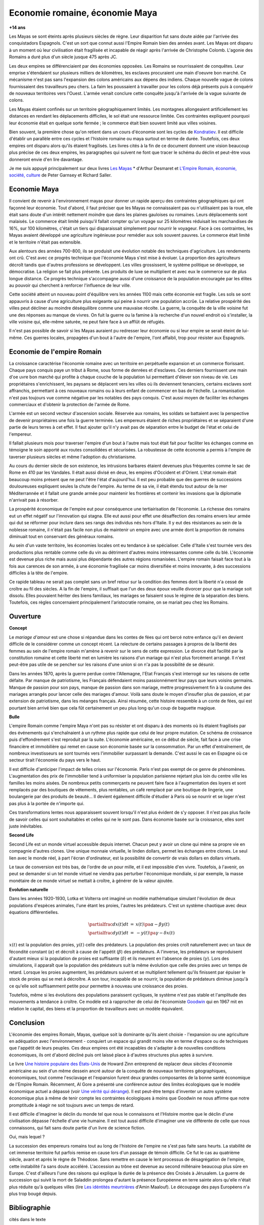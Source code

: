 

.. index:: histoire, Romains, Mayas, économie

.. _l-rome-maya:

Economie romaine, économie Maya
===============================

**+14 ans**

Les Mayas se sont éteints après plusieurs siècles de règne. 
Leur disparition fut sans doute aidée par l'arrivée des conquistadors Espagnols. 
C'est un sort que connut aussi l'Empire Romain bien des années avant. 
Les Mayas ont disparu à un moment où leur civilisation était fragilisée et 
incapable de réagir après l'arrivée de Christophe Colomb. 
L'agonie des Romains a duré plus d'un siècle jusque 475 après JC.

Les deux empires se différenciaient par des économies opposées. 
Les Romains se nourrissaient de conquêtes. Leur emprise s'étendaient sur 
plusieurs milliers de kilomètres, les esclaves procuraient une main 
d'oeuvre bon marché. Ce mécanisme n'est pas sans l'expansion des colons 
américains aux dépens des indiens. Chaque nouvelle vague de colons 
fournissaient des travailleurs peu chers. La faim les poussaient à travailler 
pour les colons déjà présents puis à conquérir de nouveaux territoires vers l'Ouest. 
L'armée venait conclure cette conquête jusqu'à l'arrivée de la vague suivante de colons. 

Les Mayas étaient confinés sur un territoire géographiquement limités. 
Les montagnes allongeaient artificiellement les distances en rendant les 
déplacements difficiles, le sol était une ressource limitée. Ces contraintes 
expliquent pourquoi leur économie était en quelque sorte fermée ; 
le commerce était bien souvent limité aux villes voisines.

.. index:: Kondratiev

Bien souvent, la première chose qu'on retient dans un cours d'économie sont 
les cycles de 
`Kondratiev <https://fr.wikipedia.org/wiki/Cycle_de_Kondratiev>`_. 
Il est difficile d'établir un parallèle entre ces cycles et l'histoire romaine 
ou maya surtout en terme de durée. Toutefois, ces deux empires ont disparu 
alors qu'ils étaient fragilisés. Les livres cités à la fin de ce 
document donnent une vision beaucoup plus précise de ces deux empires, 
les paragraphes qui suivent ne font que tracer le schéma du déclin et 
peut-être vous donneront envie d'en lire davantage.

Je me suis appuyé principalement sur deux livres `Les Mayas <http://www.tallandier.com/auteur-218.htm>`_ *
d'Arthur Desmaret et 
`L'Empire Romain, économie, société, culture <http://www.editionsladecouverte.fr/catalogue/index-L_Empire_romain-9782707135957.html>`_
de Peter Garnsey et Richard Saller.




Economie Maya
+++++++++++++

Il convient de revenir à l'environnement mayas pour donner un rapide aperçu 
des contraintes géographiques qui ont façonné leur économie. 
Tout d'abord, il faut préciser que les Mayas ne connaissaient pas ou 
n'utilisaient pas la roue, elle était sans doute d'un intérêt 
nettement moindre que dans les plaines gauloises ou romaines. 
Leurs déplacements sont malaisés. Le commerce était limité 
puisqu'il fallait compter qu'un voyage sur 25 kilomètres réduisait 
les marchandises de 16%, sur 100 kilomètres, c'était un tiers 
qui disparaissait simplement pour nourrir le voyageur. 
Face à ces contraintes, les Mayas avaient développé une agriculture 
ingénieuse pour remédier aux sols souvent pauvres. 
Le commerce était limité et le territoire n'était pas extensible.

Aux alentours des années 700-800, ils se produisit une évolution notable 
des techniques d'agriculture. Les rendements ont crû. 
C'est avec ce progrès technique que l'économie Maya s'est mise à évoluer. 
La proportion des agriculteurs décroît tandis que d'autres 
professions se développent. Les villes grossissent, le système politique 
se développe, se démocratise. La religion se fait plus présente. 
Les produits de luxe se multiplient et avec eux le commerce sur de 
plus longue distance. Ce progrès technique s'accompagne aussi 
d'une croissance de la population encouragée par les élites au pouvoir 
qui cherchent à renforcer l'influence de leur ville.

Cette société atteint un nouveau point d'équilibre vers les années 1100 
mais cette économie est fragile. Les sols se sont appauvris 
à cause d'une agriculture plus exigeante qui peine à nourrir une population accrûe. 
La relative prospérité des villes peut décliner au moindre déséquilibre 
comme une mauvaise récolte. La guerre, la conquête de la ville 
voisine fut une des réponses au manque de vivres. 
On fuit la guerre ou la famine à la recherche d'un nouvel endroit où s'installer, 
la ville voisine qui, elle-même saturée, ne peut faire face à un afflût de réfugiés.

Il n'est pas possible de savoir si les Mayas auraient pu redresser leur économie 
ou si leur empire se serait éteint de lui-même. 
Ces guerres locales, propagées d'un bout à l'autre de l'empire, 
l'ont affaibli, trop pour résister aux Espagnols. 

.. image:: maya.png
    :alt: Les étapes logiques du déclin Maya, tiré du livre *Les Mayas*, d'Arthur Desmaret


Economie de l'empire Romain
+++++++++++++++++++++++++++

La croissance caractérise l'économie romaine avec un 
territoire en perpétuelle expansion et un commerce florissant. 
Chaque pays conquis paye un tribut à Rome, sous forme de denrées et d'esclaves. 
Ces derniers fournissent une main d'\oe uvre bon marché qui profite 
à chaque couche de la population lui permettant d'élever son niveau de vie. 
Les propriétaires s'enrichissent, les paysans se déplacent vers les villes 
où ils deviennent tenanciers, certains esclaves sont affranchis, 
permettant à ces nouveaux romains ou à leurs enfant de commencer en bas de l'échelle. 
La romanisation n'est pas toujours vue comme négative par les notables des 
pays conquis. C'est aussi moyen de faciliter les échanges commerciaux et 
d'obtenir la protection de l'armée de Rome.

L'armée est un second vecteur d'ascension sociale. Réservée aux romains, 
les soldats se battaient avec la perspective de devenir propriétaires 
une fois la guerre terminée. Les empereurs étaient de riches propriétaires 
et se séparaient d'une partie de leurs terres à cet effet. 
Il faut ajouter qu'il n'y avait pas de séparation entre le budget de l'état et celui de l'empereur.

Il fallait plusieurs mois pour traverser l'empire d'un bout à l'autre 
mais tout était fait pour faciliter les échanges comme en témoigne 
le soin apporté aux routes consolidées et sécurisées. 
La robustesse de cette économie a permis à l'empire de taverser plusieurs siècles 
et même l'adoption du christianisme. 

Au cours du dernier siècle de son existence, les intrusions barbares 
étaient devenues plus fréquentes comme le sac de Rome en 410 par les Vandales. 
Il était aussi divisé en deux, les empires d'Occident et d'Orient. 
L'état romain était beaucoup moins présent que ne peut l'être l'état d'aujourd'hui. 
Il est peu probable que des guerres de successions douloureuses expliquent 
seules la chute de l'empire. Au terme de sa vie, il était étendu tout autour de la 
mer Méditerrannée et il fallait une grande armée pour maintenir les frontières 
et contenir les invasions que la diplomatie n'arrivait pas à résorber.

La prospérité économique de l'empire eut pour conséquence une tertiairisation 
de l'économie. La richesse des romains eut un effet négatif sur l'innovation 
qui stagna. Elle eut aussi pour effet une désaffection des romains 
envers leur armée qui dut se réformer pour inclure dans ses rangs 
des individus nés hors d'Italie. Il y eut des résistances au sein de la noblesse romaine, 
il n'était pas facile non plus de maintenir un empire avec une armée 
dont la proportion de romains diminuait tout en conservant des généraux romains.

Au sein d'un vaste territoire, les économies locales ont eu tendance à se spécialiser. 
Celle d'Italie s'est tournée vers des productions plus rentable comme 
celle du vin au détriment d'autres moins intéressantes comme celle du blé. 
L'économie est devenue plus riche mais aussi plus dépendante des autres 
régions romanisées. L'empire romain faisait face tout à la fois aux carences 
de son armée, à une économie fragilisée car moins diversifiée et moins innovante, 
à des successions difficiles à la tête de l'empire.

Ce rapide tableau ne serait pas complet sans un bref retour sur la 
condition des femmes dont la liberté n'a cessé de croître au fil des siècles. 
A la fin de l'empire, il suffisait que l'un des deux époux veuille divorcer 
pour que la mariage soit dissolu. Elles pouvaient hériter des biens familiaux, 
les mariages se faisaient sous le régime de la séparation des biens. 
Toutefois, ces règles concernaient principalement l'aristocratie romaine, on se mariait 
peu chez les Romains.






Ouverture
++++++++++

**Concept**

Le *mariage d'amour* est une chose si répandue dans les contes de fées 
qui ont bercé notre enfance qu'il en devient difficile de le 
considérer comme un concept récent. La relecture de certains 
passages à propros de la liberté des femmes au sein de l'empire romain 
m'amène à revenir sur le sens de cette expression. 
Le divorce était facilité par la constitution romaine et cette liberté 
met en lumière les raisons d'un mariage qui n'est plus forcément arrangé. 
Il n'est peut-être pas utile de se pencher sur les raisons 
d'une union si on n'a pas la possibilité de se désunir.

Dans les années 1870, après la guerre perdue contre l'Allemagne, 
l'Etat Français s'est interrogé sur les raisons de cette défaite. 
Par manque de patriotisme, les Français défendaient moins passionnément 
leur pays que leurs voisins germains. Manque de passion pour son pays, 
manque de passion dans son mariage, mettre progressivement 
fin à la coutume des mariages arrangés pour lancer celle des mariages d'amour. 
Voilà sans doute le moyen d'insufler plus de passion, et par extension de patriotisme, 
dans les méanges français. Ainsi résumée, cette histoire ressemble à un conte de fées, 
qui est pourtant bien arrivé bien que cela fût certainement un peu plus 
long qu'un coup de baguette magique.

**Bulle**

L'empire Romain comme l'empire Maya n'ont pas su résister et ont disparu à 
des moments où ils étaient fragilisés par des événements qui 
s'enchaînaient à un rythme plus rapide que celui de leur propre mutation. 
Ce schéma de croissance puis d'effondrement s'est reproduit par la suite. 
L'économie américaine, en ce début de siècle, fait face à une crise financière 
et immobilière qui remet en cause son économie basée sur la consommation. 
Par un effet d'entraînement, de nombreux investisseurs se sont tournés vers 
l'immobilier surpassant la demande. C'est aussi le cas en Espagne où ce 
secteur tirait l'économie du pays vers le haut. 

Il est difficile d'anticiper l'impact de telles crises sur l'économie. 
Paris n'est pas exempt de ce genre de phénomènes. 
L'augmentation des prix de l'immobilier tend à uniformiser la population parisienne 
rejetant plus loin du centre ville les familles les moins aisées. 
De nombreux petits commerçants ne peuvent faire face à l'augmentation des loyers et 
sont remplacés par des boutiques de vêtements, plus rentables, un café remplacé 
par une boutique de lingerie, une boulangerie par des produits de beauté... 
Il devient également difficile d'étudier à Paris où se nourrir et se loger 
n'est pas plus à la portée de n'importe qui.

Ces transformations lentes nous apparaissent souvent lorsqu'il n'est plus 
évident de s'y opposer. Il n'est pas plus facile de savoir celles qui 
sont souhaitables et celles qui ne le sont pas. Dans économie basée sur 
la croissance, elles sont juste inévitables.

    
**Second Life**


Second Life est un monde virtuel accessible depuis internet. Chacun peut y avoir 
un clone qui mène sa propre vie en compagnie d'autres clones. 
Une unique monnaie virtuelle, le linden dollars, permet les échanges entre clones. 
Le seul lien avec le monde réel, à part l'écran d'ordinateur, est la possibilité 
de convertir de vrais dollars en dollars virtuels.

Le taux de conversion est très bas, de l'ordre de un pour mille, et il est 
impossible d'en vivre. Toutefois, à l'avenir, on peut se demander 
si un tel monde virtuel ne viendra pas perturber l'économique mondiale, 
si par exemple, la masse monétaire de ce monde virtuel se mettait à croître, 
à générer de la valeur ajoutée.


**Evolution naturelle**

Dans les années 1920-1930, Lotka et Volterra ont imaginé un modèle mathématique 
simulant l'évolution de deux populations d'espèces animales, l'une étant les proies, 
l'autres les prédateurs. C'est un système chaotique avec deux équations différentielles.

.. math::

    \begin{array}{rcl} \partialfrac{dx(t)}{dt} &=& x(t) \pa{ \alpha  - \beta y (t) } \\ \partialfrac{dy(t)}{dt} &=& - y(t) \pa{ \gamma - \delta x (t) } \end{array}

:math:`x(t)` est la population des proies, :math:`y(t)` celle des prédateurs. 
La population des proies croît naturellement avec un taux de fécondité constant 
(:math:`\alpha`) et décroît à cause de l'appétit (:math:`\beta`) des prédateurs. 
A l'inverse, les prédateurs se reproduisent d'autant mieux si la population 
de proies est suffisante (:math:`\delta`) et ils meurent en l'absence de proies 
(:math:`\gamma`). Lors des simulations, il apparaît que la population des 
prédateurs suit la même évolution que celle des proies avec un temps de retard. 
Lorsque les proies augmentent, les prédateurs suivent et se multiplient 
tellement qu'ils finissent par épuiser le stock de proies qui se met à 
décroître. A son tour, incapable de se nourrir, la population de prédateurs 
diminue jusqu'à ce qu'elle soit suffisamment petite pour permettre à 
nouveau une croissance des proies.

Toutefois, même si les évolutions des populations paraissent cycliques, 
le système n'est pas stable et l'amplitude des mouvements a tendance à croître. 
Ce modèle est à rapprocher de celui de l'économiste 
`Goodwin <https://fr.wikipedia.org/wiki/Goodwin>`_ qui en 1967 mit en relation 
le capital, des biens et la proportion de travailleurs avec un modèle équivalent.




Conclusion
++++++++++

L'économie des empires Romain, Mayas, quelque soit la dominante qu'ils aient 
choisie - l'expansion ou une agriculture en adéquation avec l'environnement - conquiert 
un espace qui grandit moins vite en terme d'espace ou de techniques 
que l'appétit de leurs peuples. Ces deux empires ont été incapables de s'adapter 
à de nouvelles conditions économiques, ils ont d'abord décliné 
puis ont laissé place à d'autres structures plus aptes à survivre.

Le livre 
`Une histoire populaire des États-Unis <http://agone.org/memoiressociales/unehistoirepopulairedesetatsunis/index.html>`_
de Howard Zinn entreprend de replacer deux siècles d'économie 
américaine au sein d'un même dessein ancré autour de la conquête de 
nouveaux territoires géographiques, économiques, tout comme l'esclavage 
et l'expansion furent deux grandes composantes de la bonne santé 
économique de l'Empire Romain. Récemment, Al Gore a présenté 
une conférence autour des limites écologiques que le modèle économique actuel 
a dépassé (voir `Une vérité qui dérange <https://fr.wikipedia.org/wiki/Une_v%C3%A9rit%C3%A9_qui_d%C3%A9range>`_). 
Il est peut-être temps d'inventer un autre système économique 
plus à même de tenir compte les contraintes écologiques 
à moins que Goodwin ne nous affirme que notre promptitude à réagir ne 
soit toujours avec un temps de retard.

Il est difficile d'imaginer le déclin du monde tel que nous le connaissons 
et l'Histoire montre que le déclin d'une civilisation dépasse l'échelle d'une vie humaine. 
Il est tout aussi difficile d'imaginer une vie différente de celle 
que nous connaissons, qui fait sans doute partie d'un livre de science fiction.

Oui, mais lequel ?

La succession des empereurs romains tout au long de l'histoire de 
l'empire ne s'est pas faite sans heurts. La stabilité de cet immense territoire 
fut parfois remise en cause lors d'un passage de témoin difficile. 
Ce fut le cas au quatrième siècle, avant et après le règne de Théodose. 
Sans remettre en cause le lent processus de désagrégation de l'empire, 
cette instabilité l'a sans doute accéléré. L'accession au trône est 
devenue au second millénaire beaucoup plus sûre en Europe. 
C'est d'ailleurs l'une des raisons qui explique la durée de la présence des 
Croisés à Jérusalem. La guerre de succession qui suivit la mort de Saladdin 
prolongea d'autant la présence Européenne en terre sainte alors 
qu'elle n'était plus réduite qu'à quelques villes
(lire `Les idéntités meurtrières <http://www.livredepoche.com/les-identites-meurtrieres-amin-maalouf-9782253150053>`_ d'Amin Maalouf). 
Le découpage des pays Européens n'a plus trop bougé depuis.


Bibliographie
+++++++++++++

cités dans le texte

* `Les Mayas <http://www.tallandier.com/auteur-218.htm>`_ d'Arthur Desmaret
* `L'Empire Romain, économie, société, culture <http://www.editionsladecouverte.fr/catalogue/index-L_Empire_romain-9782707135957.html>`_ de Peter Garnsey et Richard Saller.
* `Les idéntités meurtrières <http://www.livredepoche.com/les-identites-meurtrieres-amin-maalouf-9782253150053>`_ d'Amin Maalouf
* `Une vérité qui dérange <https://fr.wikipedia.org/wiki/Une_v%C3%A9rit%C3%A9_qui_d%C3%A9range>`_, 
  documentaire à partir d'une présentation d'Al Gore
* `Une histoire populaire des États-Unis <http://agone.org/memoiressociales/unehistoirepopulairedesetatsunis/index.html>`_ de Howard Zinn

.. index:: Tempus

autres lectures

* `Naissance et mort des empires <http://www.editions-perrin.fr/ouvrage/naissance-et-mort-des-empires/9782262026790>`_, 
  livre parfois bâclé (Villepin y a écrit un chapitre sur Napoléon), 
  une interview intéressante avec 
  `Aldo Schiavone <https://fr.wikipedia.org/wiki/Aldo_Schiavone>`_ 
  à propos de l'empire Américain 
  et de l'empire Romain, armée imposante et entretenue, 
  la certitude que tout ira bien tant que l'empire avance (croissance positive, ...), 
  la recherche d'un paradis fondé sur un équilibre parfait chez les Romains 
  (la peur qu'il s'écroule aurait suffit pour qu'il s'écroule);
  Je recommande la collection Tempus, leurs livres sont très réussis.
  
* `La fin de l'Empire Romain d'Occident (375-476) <http://www.gregoiredetours.fr/antiquite/monde-romain-antique/george-andre-morin-la-fin-de-l-empire-romain-d-occident/>`_ 
  de Georges-André Morin, un brin d'histoire dans la digne lignée des manuels 
  d'Histoire que l'école française rabâche du collège au lycée. 
  C'est une vision de la fin de l'Empire Romain au milieu de ses empereurs 
  qui, même si elle est palpitante, s'arrête peu sur la réalité 
  économique et sociale de l'Empire. Ce sont des faits, des dates, des noms, 
  des guerres, des alliances, des trahisons, c'est un aspect, 
  indispensable, mais un aspect seulement.
  En 379, `Théodose Ier <https://fr.wikipedia.org/wiki/Th%C3%A9odose_Ier>`_ instaure le christianisme comme 
  religion d'état. Une grave maladie suivie d'une rémission affermiront ses positions.
  
* `Effondrement <http://www.gallimard.fr/Catalogue/GALLIMARD/Folio/Folio-essais/Effondrement>`_
  de Jared Diarmond, le livre étudie le déclin de populations confinées dans des petits espaces,
  l'Islande déboisée par ces habitants et qui ne peut plus les faire vivre, l'Ile de Pâques aussi déboisée
  qui ne permit plus à ses habitants de construire des bateaux, l'auteur met en lumière l'incapacité de ses
  populations de gérer une ressource limitée sur le long terme.
  
* `Louis XIV <http://www.editions-perrin.fr/ouvrage/louis-xiv/9782262028237>`_ 
  de Jean-Christian Petitfils, ce n'est pas seulement le roi Soleil dont 
  il est question dans ce livre mais aussi des ministres qui l'ont entouré 
  tout au long de son règne, 
  `Mazarin <https://fr.wikipedia.org/wiki/Jules_Mazarin>`_ qui assura la régence, 
  `Colbert <https://fr.wikipedia.org/wiki/Jean-Baptiste_Colbert>`_ emprunt d'un certain réalisme économique. Ce n'est pas la 
  France des quatre mousquetaires. La fin de règne est longue avec un roi 
  atteint de bigotterie. 
  
* `Tour du monde d'un sceptique <http://www.payot-rivages.net/livre_Tour-du-monde-d-un-sceptique-Aldous-Huxley_ean13_9782228899680.html>`_
  de Aldous Huxley, les carnets de voyage de celui qui écrivit 
  `Le meilleur des mondes <https://fr.wikipedia.org/wiki/Le_Meilleur_des_mondes>`_, 
  d'un regard presque détaché, Huxley a transcrit ses réflexions depuis 
  l'Inde jusqu'en Angleterre. Même si le livre semble éloigné, 
  c'est néanmoins un voyage dans les années 1920, au travers de pays 
  qui ne sont pas tous aussi avancés dans leur développement économique. 
  Quelques détours dont je vous laisse découvrir lequel est en rapport avec cet exposé :

    Voyager, c'est découvrir que le monde a tort.

    C'est par leur contraire que se manifestent les choses cachées. 
    Mais Dieu n'a pas de contraire et il demeure caché.

    Aux Indes, la classe des fonctionnaires se compose d'hommes de bonne famille, 
    des gens convenables, et sur le plan de l'éducation, assez instruits. 
    En conséquence, ils sont tolérants et bien élevés car l'homme instruit 
    sait regarder les choses d'un autre point de vue que le sien. 
    Et celui qui a été élevé dans les classes supérieures de la 
    société est généralement courtois ; non pas qu'il ne sente 
    supérieur aux autres, mais précisement parce que son sentiment 
    de supériorité est si profond qu'il a conscience de devoir être 
    poli envers les inférieurs, petite compensation à leur infériorité manifeste.
    
    Dans une époque d'autorité, l'originalité est bien moins prisée que la 
    faculté de répéter comme un perroquet les mots des morts illustres et 
    même non illustres : l'important est qu'ils soient morts.
    
    Plus il y a d'hypocrisie en politique, mieux cela vaut. 
    L'hypocrisie en soi n'est rien, mais liée à la plus infime parcelle de sincérité, 
    elle sert, tout comme le zéro à la droite d'un nombre, à multiplier 
    tout ce qu'il peut y avoir de bonne volonté sincère. 
    Les politiciens qui affectent les principes humanitaires sont forcées, 
    tôt ou tard, de mettre leurs théories en pratique, et d'une façon bien 
    plus absolue qu'ils n'en avaient jamais eu l'intention.
    
    Dès qu'il s'agit de Dieu, nous sommes tous plus ou moins primitifs. 
  
  
**religion**

* `Au pays de Dieu <http://www.douglas-kennedy.com/site/au_pays_de_dieu_&300&1&1&9782714441089&0.html>`_ 
  de Douglas Kennedy, les guerres de religion n'ont pas encore disparu, 
  cesseront-elles un jour, on se le demande lors de la lecture 
  de ce voyage au sein de la *Ceinture biblique*. 
  C'est un voyage au sud des Etats-Unis, au milieu des évangélistes, 
  des sectes, ... et de la misère. Une réalité qui fait écho à 
  ce que disait Marx :

    Le fondement de la critique irréligieuse est : c'est l'homme 
    qui fait la religion, ce n'est pas la religion qui fait l'homme. 
    Certes, la religion est la conscience de soi et le sentiment 
    de soi qu'a l'homme qui ne s'est pas encore trouvé lui-même, 
    ou bien s'est déjà reperdu. Mais l'homme, ce n'est pas un être abstrait 
    blotti quelque part hors du monde. L'homme, c'est le monde de 
    l'homme, l'État, la société. Cet État, cette société produisent 
    la religion, conscience inversée du monde, parce qu'ils 
    sont eux-mêmes un monde à l'envers. La religion est la théorie générale de 
    ce monde, sa somme encyclopédique, sa logique sous forme 
    populaire, son point d'honneur spiritualiste, son enthousiasme, 
    sa sanction morale, son complément solennel, sa consolation et 
    sa justification universelles. Elle est la réalisation fantastique 
    de l'être humain, parce que l'être humain ne possède pas de vraie réalité. 
    Lutter contre la religion c'est donc indirectement lutter contre ce monde-là, 
    dont la religion est l'arôme spirituel. La détresse religieuse est, 
    pour une part, l'expression de la détresse réelle et, pour une autre, 
    la protestation contre la détresse réelle. La religion est le soupir de 
    la créature opprimée, l'âme d'un monde sans coeur, comme elle 
    est l'esprit de conditions sociales d'où l'esprit est exclu. 
    Elle est l'opium du peuple. L'abolition de la religion en tant que bonheur 
    illusoire du peuple est l'exigence que formule son bonheur réel. 
    Exiger qu'il renonce aux illusions sur sa situation c'est exiger 
    qu'il renonce à une situation qui a besoin d'illusions.
    
    [...]
    
    La critique de la religion détruit les illusions de l'homme pour 
    qu'il pense, agisse, façonne sa réalité comme un homme sans illusions 
    parvenu à l'âge de la raison, pour qu'il gravite autour de lui-même, 
    c'est-à-dire de son soleil réel. 
    
    *Critique de la philosophie du droit de Hegel* de Marx. 

  Ce propos n'est pas si éloigné d'autres prononcés par Barack Obama qui disait que 
  la religion, les armes à feu ou la xénophobie apparaissent parfois comme un 
  refuge pour qui connaît une situation précaire. Un certain repli voire un manque 
  de discernement en est parfois la conséquence. Version anglaise :

    You go into some of these small towns in Pennsylvania, and like a lot of 
    small towns in the Midwest, the jobs have been gone now for 25 years 
    and nothing's replaced them. And they fell through the Clinton 
    Administration, and the Bush Administration, and each successive 
    administration has said that somehow these communities are gonna 
    regenerate and they have not. And it's not surprising then they 
    get bitter, they cling to guns or religion or antipathy to people 
    who aren't like them or anti-immigrant sentiment or 
    anti-trade sentiment as a way to explain their frustrations.

* `La Controverse de Valladolid <https://fr.wikipedia.org/wiki/La_Controverse_de_Valladolid_%28t%C3%A9l%C3%A9film%29>`_, 
  téléfilm réalisé par Jean-Daniel Verhaeghe, 
  scénario de Jean-Claude Carrière, Les indiens sont-ils des Hommes ?
  C'est à cette question que tente de répondre une assemblée chapeautée 
  par l'Eglise en 1550. Loin de tout fanatisme, 
  cette oeuvre est une véritable discussion sur l'esclavage, 
  la recherche de l'exactitude dans l'interprétation des textes religieux. 
  Verra-t-on la même controverse avec les robots ?
   
**le pouvoir**

* `Les mémoires d'Hadrien <https://fr.wikipedia.org/wiki/M%C3%A9moires_d'Hadrien>`_ 
  de Marguerite Yourcenar, c'est un livre pour ceux qui aiment tout autant la langue 
  française que l'Histoire, Yourcenar met ses mots dans la bouche 
  d'Hadrien qui conte sa vie au successeur qu'il a choisi, qui présente 
  aussi les idées qui ont guidé ses décisions tout au long de son règne. 
  On y apprend beaucoup sur la pratique du pouvoir, sur sa pérennité.

* `Le Prince <https://fr.wikipedia.org/wiki/Le_Prince>`_, 
  de Machiavel, l'exercice et la conservation du pouvoir dans tout ce 
  qu'il a de plus cinique. Que serait ce livre s'il était écrit 
  aujourd'hui en tenant compte des moyens de communication d'aujourd'hui...
   
* `Du pouvoir <http://livre.fnac.com/a1759748/Bertrand-de-Jouvenel-Du-pouvoir>`_ 
  de Bertrand Jouvenel, ce livre analyse le pouvoir, il s'ouvre notamment 
  sur un paradoxe : bien que le pouvoir soit peu à peu passé des 
  mains de rois héréditaires aux peuples grâce aux démocraties d'aujourd'hui, 
  cette évolution s'est accompagnée d'un accroissement des moyens d'exercer 
  le pouvoir. Le brigandisme était chose courante dans les campagnes romaines.
   

**science fiction (déclin d'un empire)**

* `Fondation <https://fr.wikipedia.org/wiki/Fondation_%28Asimov%29>`_ 
  d'Isaac Asimov, on ne peut s'empêcher d'être séduit par ce livre 
  qui envisage l'inéluctable déclin d'une civilisation. 
  Un homme anticipe tout à la fois la chute et la réaction de 
  l'Homme par rapport à son agonie sur une période de mille ans. 
  Au travers de cette histoire, l'auteur s'interroge sur la capacité des 
  hommes à fonder un régime stable sur plusieurs siècles et sur son 
  étonnante capacité de survie, issue peut-être de l'incroyable 
  hasard qui le fit naître un jour. N'est-ce pas Darwin ?

* `Au tréfonds du ciel <http://www.livredepoche.com/au-trefonds-du-ciel-vernor-vinge-9782253108696>`_ 
  de Vernor Vinge, et si toute l'Histoire de l'Humanité se retrouvait 
  contenue dans un enchevêtrement de programmes informatiques... 
  Ce livre n'est pas que ça, c'est aussi un univers de science 
  fiction dans lequel les voyages ne s'effectuent pas plus vite 
  que la vitesse de la lumière, un peu comme à l'époque de Rome 
  où traverser un empire était un voyage d'une année.

* `V pour Vendetta <http://www.bedetheque.com/BD-V-pour-Vendetta-INT-Integrale-7823.html>`_, 
  bande dessinée de David Lloyd et Alan Moore, 
  cette bande dessinée conte la fin d'un régime totalitaire, 
  les hommes sont-ils capables de construire ailleurs que sur des ruines, 
  c'est une question que pose cette oeuvre noire.


**série**


* `Rome <https://en.wikipedia.org/wiki/Rome_%28TV_series%29>`_,
  série télévisée HBO, bien que parfois sujette aux raccourcis, 
  cette série a le mérite de présenter fidèlement le quotidien des romains - 
  aux moeurs assez libres - par l'intermédiaire de deux héros, 
  un centurion avisé et un soldat aguerri, loin des batailles et proches du pouvoir.

* `Deadwood <http://www.hbo.com/deadwood>`_, 
  série télévisée HBO, retrace la ville d'un ville de chercheurs 
  d'or aux confins de l'ouest américain. La dernière ville où vint 
  mourir Wild Bill Hicock devient le tombeau du Far West et fusionne 
  petit à petit avec les futurs Etats-Unis. C'est aussi une lutte 
  incessante pour le pouvoir, loin de tout manichéisme, dans une 
  ville qui grandit dans tous les sens du terme.

* `Battlestar Galactica <http://www.scifistream.com/battlestar-galactica/>`_, 
  une autre série télévisée diffusée sur la chaîne SciFi, 
  le lien avec Rome ne semble pas évident. Sans revenir sur l'intrigue 
  de cette série, elle est avant-tout un huis-clos dans l'espace. 
  Elle montre comment la préservation du pouvoir, parfois synonyme de 
  la survie d'une espèce, ne tient souvent qu'à un fil. 
  Faire les bons choix en un instant, un peu l'apanage 
  d'Axel Munshine ou le 
  `Vagabond des Limbes <https://fr.wikipedia.org/wiki/Le_Vagabond_des_Limbes>`_ 
  de Ribera et Godard, 
  mais cette dernière citation est sans doute trop éloignée cette fois. 
  L'avantage d'une série sur l'histoire est de pouvoir faire 
  ressusciter les personnages important pour l'histoire.
  
  * Le 17 novembre 375, l'empereur 
    `Valentinien Ier <https://fr.wikipedia.org/wiki/Valentinien_Ier>`_
    meurt d'une crise d'apoplexie sans avoir préalablement réglé sa succession, 
    annonçant les préludes d'une lutte intense pour le pouvoir. 
  * Le commandant Adama ressuscite au quatrième épisode de la seconde saison, 
    ayant survécu à deux balles tirées à bout portant en pleine poitrine, 
    coups portés par un cylon (robot à apparence humaine) ayant 
    raté sa tentative de suicide. L'histoire est capricieuse parfois.

